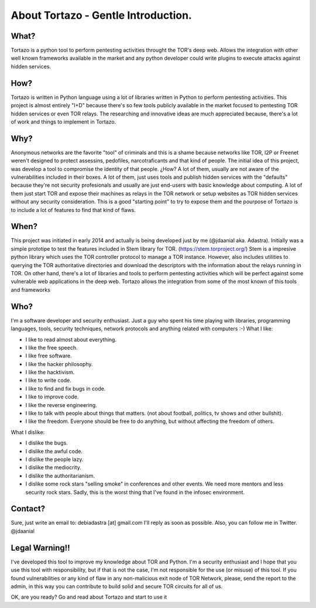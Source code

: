 .. _gentle_introduction:


***************
About Tortazo - Gentle Introduction.
***************


What?
=============================

Tortazo is a python tool to perform pentesting activities throught the TOR's deep web. Allows the integration with other well known frameworks available in the market and any python developer could write plugins to execute attacks against hidden services.


How?
=============================
Tortazo is written in Python language using a lot of libraries written in Python to perform pentesting activities. This project is almost entirely "I+D" because there's so few tools publicly available in the market focused to pentesting TOR hidden services or even TOR relays. The researching and innovative ideas are much appreciated because, there's a lot of work and things to implement in Tortazo.


Why?
=============================
Anonymous networks are the favorite "tool" of criminals and this is a shame because networks like TOR, I2P or Freenet weren't designed to protect assessins, pedofiles, narcotraficants and that kind of people. The initial idea of this project, was develop a tool to compromise the identity of that people. ¿How? A lot of them, usually are not aware of the vulnerabilities included in their boxes. A lot of them, just uses tools and publish hidden services with the "defaults" because they're not security profesionals and usually are just end-users with basic knowledge about computing. A lot of them just start TOR and expose their machines as relays in the TOR network or setup websites as TOR hidden services without any security consideration. This is a good "starting point" to try to expose them and the pourpose of Tortazo is to include a lot of features to find that kind of flaws. 


When?
=============================
This project was initiated in early 2014 and actually is being developed just by me (@jdaanial aka. Adastra). Initially was a simple prototipe to test the features included in Stem library for TOR. (https://stem.torproject.org/) 
Stem is a impresive python library which uses the TOR controller protocol to manage a TOR instance. However, also includes utilities to querying the TOR authoritative directories and download the descriptors with the information about the relays running in TOR. On other hand, there's a lot of libraries and tools to perform pentesting activities which will be perfect against some vulnerable web applications in the deep web. 
Tortazo allows the integration from some of the most known of this tools and frameworks 


Who?
=============================
I'm a software developer and security enthusiast. Just a guy who spent his time playing with libraries, programming languages, tools, security techniques, network protocols and anything related with computers :-)
What I like:

* I like to read almost about everything.
* I like the free speech.
* I like free software.
* I like the hacker philosophy.
* I like the hacktivism.
* I like to write code.
* I like to find and fix bugs in code.
* I like to improve code.
* I like the reverse engineering.
* I like to talk with people about things that matters. (not about football, politics, tv shows and other bullshit).
* I like the freedom. Everyone should be free to do anything, but without affecting the freedom of others.

What I dislike:

* I dislike the bugs.
* I dislike the awful code.
* I dislike the people lazy.
* I dislike the mediocrity.
* I dislike the authoritarianism. 
* I dislike some rock stars "selling smoke" in conferences and other events. We need more mentors and less security rock stars. Sadly, this is the worst thing that I've found in the infosec environment.


Contact?
=============================
Sure, just write an email to: debiadastra [at] gmail.com I'll reply as soon as possible.
Also, you can follow me in Twitter. @jdaanial

Legal Warning!!
=============================
I've developed this tool to improve my knowledge about TOR and Python. I'm a security enthusiast and I hope that you use this tool with responsibility, but if that is not the case, I'm not responsible for the use (or misuse) of this tool. If you found vulnerabilities or any kind of flaw in any non-malicious exit node of TOR Network, please, send the report to the admin, in this way you can contribute to build solid and secure TOR circuits for all of us.


OK, are you ready? Go and read about Tortazo and start to use it